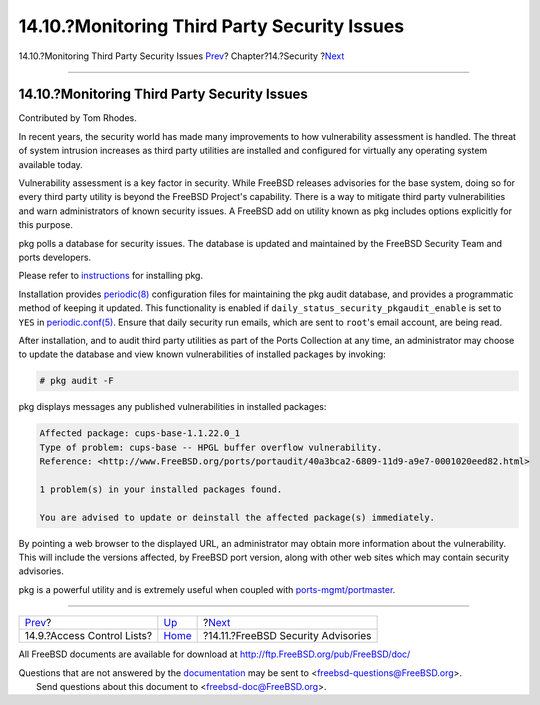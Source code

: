 =============================================
14.10.?Monitoring Third Party Security Issues
=============================================

.. raw:: html

   <div class="navheader">

14.10.?Monitoring Third Party Security Issues
`Prev <fs-acl.html>`__?
Chapter?14.?Security
?\ `Next <security-advisories.html>`__

--------------

.. raw:: html

   </div>

.. raw:: html

   <div class="sect1">

.. raw:: html

   <div class="titlepage" xmlns="">

.. raw:: html

   <div>

.. raw:: html

   <div>

14.10.?Monitoring Third Party Security Issues
---------------------------------------------

.. raw:: html

   </div>

.. raw:: html

   <div>

Contributed by Tom Rhodes.

.. raw:: html

   </div>

.. raw:: html

   </div>

.. raw:: html

   </div>

In recent years, the security world has made many improvements to how
vulnerability assessment is handled. The threat of system intrusion
increases as third party utilities are installed and configured for
virtually any operating system available today.

Vulnerability assessment is a key factor in security. While FreeBSD
releases advisories for the base system, doing so for every third party
utility is beyond the FreeBSD Project's capability. There is a way to
mitigate third party vulnerabilities and warn administrators of known
security issues. A FreeBSD add on utility known as pkg includes options
explicitly for this purpose.

pkg polls a database for security issues. The database is updated and
maintained by the FreeBSD Security Team and ports developers.

Please refer to
`instructions <../../../../doc/en_US.ISO8859-1/books/handbook/pkgng-intro.html>`__
for installing pkg.

Installation provides
`periodic(8) <http://www.FreeBSD.org/cgi/man.cgi?query=periodic&sektion=8>`__
configuration files for maintaining the pkg audit database, and provides
a programmatic method of keeping it updated. This functionality is
enabled if ``daily_status_security_pkgaudit_enable`` is set to ``YES``
in
`periodic.conf(5) <http://www.FreeBSD.org/cgi/man.cgi?query=periodic.conf&sektion=5>`__.
Ensure that daily security run emails, which are sent to ``root``'s
email account, are being read.

After installation, and to audit third party utilities as part of the
Ports Collection at any time, an administrator may choose to update the
database and view known vulnerabilities of installed packages by
invoking:

.. code:: screen

    # pkg audit -F

pkg displays messages any published vulnerabilities in installed
packages:

.. code:: programlisting

    Affected package: cups-base-1.1.22.0_1
    Type of problem: cups-base -- HPGL buffer overflow vulnerability.
    Reference: <http://www.FreeBSD.org/ports/portaudit/40a3bca2-6809-11d9-a9e7-0001020eed82.html>

    1 problem(s) in your installed packages found.

    You are advised to update or deinstall the affected package(s) immediately.

By pointing a web browser to the displayed URL, an administrator may
obtain more information about the vulnerability. This will include the
versions affected, by FreeBSD port version, along with other web sites
which may contain security advisories.

pkg is a powerful utility and is extremely useful when coupled with
`ports-mgmt/portmaster <http://www.freebsd.org/cgi/url.cgi?ports/ports-mgmt/portmaster/pkg-descr>`__.

.. raw:: html

   </div>

.. raw:: html

   <div class="navfooter">

--------------

+-------------------------------+--------------------------+------------------------------------------+
| `Prev <fs-acl.html>`__?       | `Up <security.html>`__   | ?\ `Next <security-advisories.html>`__   |
+-------------------------------+--------------------------+------------------------------------------+
| 14.9.?Access Control Lists?   | `Home <index.html>`__    | ?14.11.?FreeBSD Security Advisories      |
+-------------------------------+--------------------------+------------------------------------------+

.. raw:: html

   </div>

All FreeBSD documents are available for download at
http://ftp.FreeBSD.org/pub/FreeBSD/doc/

| Questions that are not answered by the
  `documentation <http://www.FreeBSD.org/docs.html>`__ may be sent to
  <freebsd-questions@FreeBSD.org\ >.
|  Send questions about this document to <freebsd-doc@FreeBSD.org\ >.
